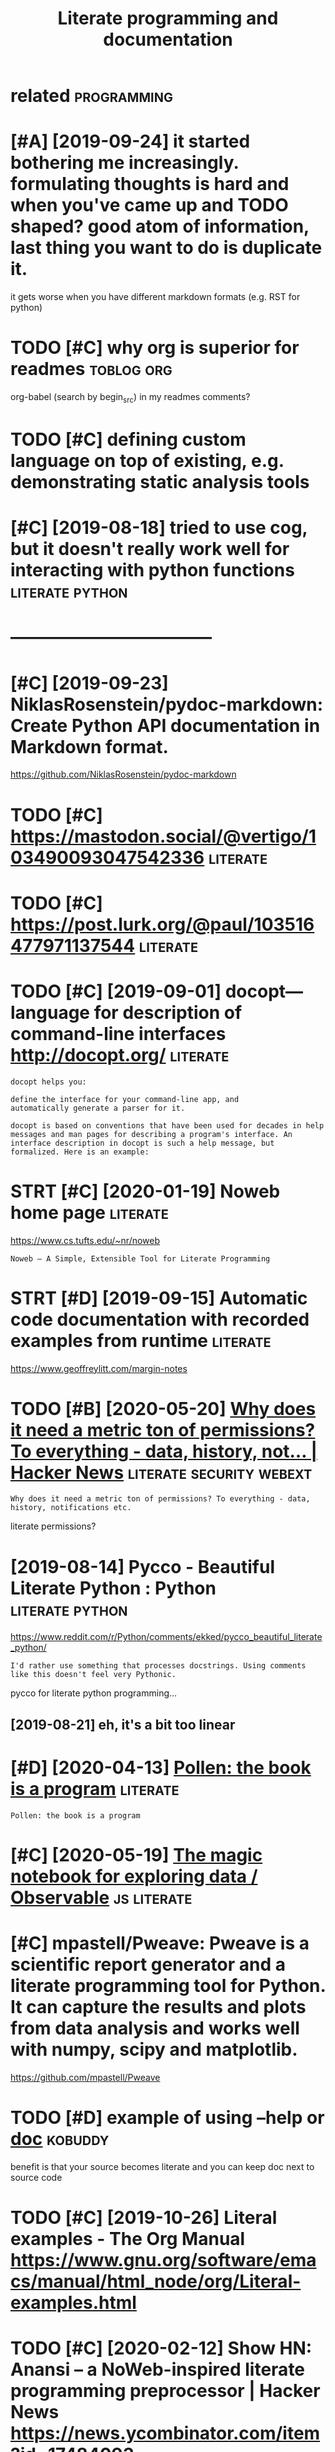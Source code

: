 #+TITLE: Literate programming and documentation
#+filetags: :literate:

* related                                                       :programming:
:PROPERTIES:
:ID:       rltd
:END:

* [#A] [2019-09-24] it started bothering me increasingly. formulating thoughts is hard and when you've came up and TODO shaped? good atom of information, last thing you want to do is duplicate it.
:PROPERTIES:
:ID:       tstrtdbthrngmncrsnglyfrmlfrmtnlstthngywnttdsdplctt
:END:
it gets worse when you have different markdown formats (e.g. RST for python)

* TODO [#C] why org is superior for readmes                      :toblog:org:
:PROPERTIES:
:CREATED:  [2019-10-12]
:ID:       whyrgssprrfrrdms
:END:
org-babel (search by begin_src) in my readmes
comments?

* TODO [#C] defining custom language on top of existing, e.g. demonstrating static analysis tools
:PROPERTIES:
:CREATED:  [2019-10-23]
:ID:       dfnngcstmlnggntpfxstnggdmnstrtngsttcnlysstls
:END:

* [#C] [2019-08-18] tried to use cog, but it doesn't really work well for interacting with python functions :literate:python:
:PROPERTIES:
:ID:       trdtscgbttdsntrllywrkwllfrntrctngwthpythnfnctns
:END:

* -----------------------------------
:PROPERTIES:
:ID:       837_876
:END:

* [#C] [2019-09-23] NiklasRosenstein/pydoc-markdown: Create Python API documentation in Markdown format.
:PROPERTIES:
:ID:       nklsrsnstnpydcmrkdwncrtpythnpdcmnttnnmrkdwnfrmt
:END:
https://github.com/NiklasRosenstein/pydoc-markdown

* TODO [#C] https://mastodon.social/@vertigo/103490093047542336    :literate:
:PROPERTIES:
:CREATED:  [2020-01-16]
:ID:       smstdnsclvrtg
:END:

* TODO [#C] https://post.lurk.org/@paul/103516477971137544         :literate:
:PROPERTIES:
:CREATED:  [2020-01-20]
:ID:       spstlrkrgpl
:END:

* TODO [#C] [2019-09-01] docopt—language for description of command-line interfaces http://docopt.org/ :literate:
:PROPERTIES:
:ID:       dcptlnggfrdscrptnfcmmndlnntrfcsdcptrg
:END:
: docopt helps you:
: 
: define the interface for your command-line app, and
: automatically generate a parser for it.
: 
: docopt is based on conventions that have been used for decades in help messages and man pages for describing a program's interface. An interface description in docopt is such a help message, but formalized. Here is an example:
* STRT [#C] [2020-01-19] Noweb home page                           :literate:
:PROPERTIES:
:ID:       nwbhmpg
:END:
https://www.cs.tufts.edu/~nr/noweb
: Noweb — A Simple, Extensible Tool for Literate Programming
* STRT [#D] [2019-09-15] Automatic code documentation with recorded examples from runtime :literate:
:PROPERTIES:
:ID:       tmtccddcmnttnwthrcrddxmplsfrmrntm
:END:
https://www.geoffreylitt.com/margin-notes

* TODO [#B] [2020-05-20] [[https://news.ycombinator.com/item?id=23233791][Why does it need a metric ton of permissions? To everything - data, history, not... | Hacker News]] :literate:security:webext:
:PROPERTIES:
:ID:       snwsycmbntrcmtmdwhydstndmstvrythngdthstrynthckrnws
:END:
: Why does it need a metric ton of permissions? To everything - data, history, notifications etc.

literate permissions?
* [2019-08-14] Pycco - Beautiful Literate Python : Python   :literate:python:
:PROPERTIES:
:ID:       pyccbtflltrtpythnpythn
:END:
https://www.reddit.com/r/Python/comments/ekked/pycco_beautiful_literate_python/
: I'd rather use something that processes docstrings. Using comments like this doesn't feel very Pythonic.

pycco for literate python programming...
** [2019-08-21] eh, it's a bit too linear
:PROPERTIES:
:ID:       htsbttlnr
:END:
* [#D] [2020-04-13] [[https://docs.racket-lang.org/pollen/][Pollen: the book is a program]] :literate:
:PROPERTIES:
:ID:       sdcsrcktlngrgpllnpllnthbksprgrm
:END:
: Pollen: the book is a program
* [#C] [2020-05-19] [[https://observablehq.com/][The magic notebook for exploring data / Observable]] :js:literate:
:PROPERTIES:
:ID:       sbsrvblhqcmthmgcntbkfrxplrngdtbsrvbl
:END:

* [#C] mpastell/Pweave: Pweave is a scientific report generator and a literate programming tool for Python. It can capture the results and plots from data analysis and works well with numpy, scipy and matplotlib.
:PROPERTIES:
:CREATED:  [2019-01-09]
:ID:       mpstllpwvpwvsscntfcrprtgnkswllwthnmpyscpyndmtpltlb
:END:
https://github.com/mpastell/Pweave
* TODO [#D] example of using --help or __doc__                      :kobuddy:
:PROPERTIES:
:CREATED:  [2019-10-09]
:ID:       xmplfsnghlprdc
:END:

benefit is that your source becomes literate and you can keep doc next to source code
* TODO [#C] [2019-10-26] Literal examples - The Org Manual https://www.gnu.org/software/emacs/manual/html_node/org/Literal-examples.html
:PROPERTIES:
:ID:       ltrlxmplsthrgmnlswwwgnrgssmnlhtmlndrgltrlxmplshtml
:END:
* TODO [#C] [2020-02-12] Show HN: Anansi – a NoWeb-inspired literate programming preprocessor | Hacker News https://news.ycombinator.com/item?id=17484093
:PROPERTIES:
:ID:       shwhnnnsnwbnsprdltrtprgrmsrhckrnwssnwsycmbntrcmtmd
:END:
: In practice, very few pieces of software are written in a way that lends itself to a cohesive narrative. Software is written by numerous developers, layer by layer, often with hacks thrown in. New people come on, don't understand the whole thing, change parts of it, and move on. The requirements change, and the system contorts itself to serve multiple purposes that weren't envisioned by the original coders.
* TODO [#C] [2020-01-26] literate-readme · GitHub Topics
:PROPERTIES:
:ID:       ltrtrdmgthbtpcs
:END:
https://github.com/topics/literate-readme
